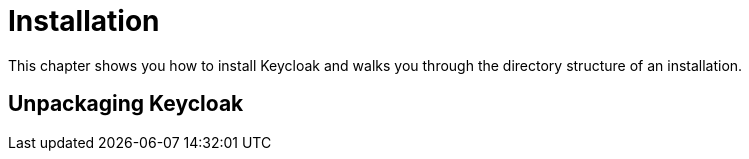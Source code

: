 = Installation

This chapter shows you how to install Keycloak and walks you through the directory structure of an installation.

== Unpackaging Keycloak

